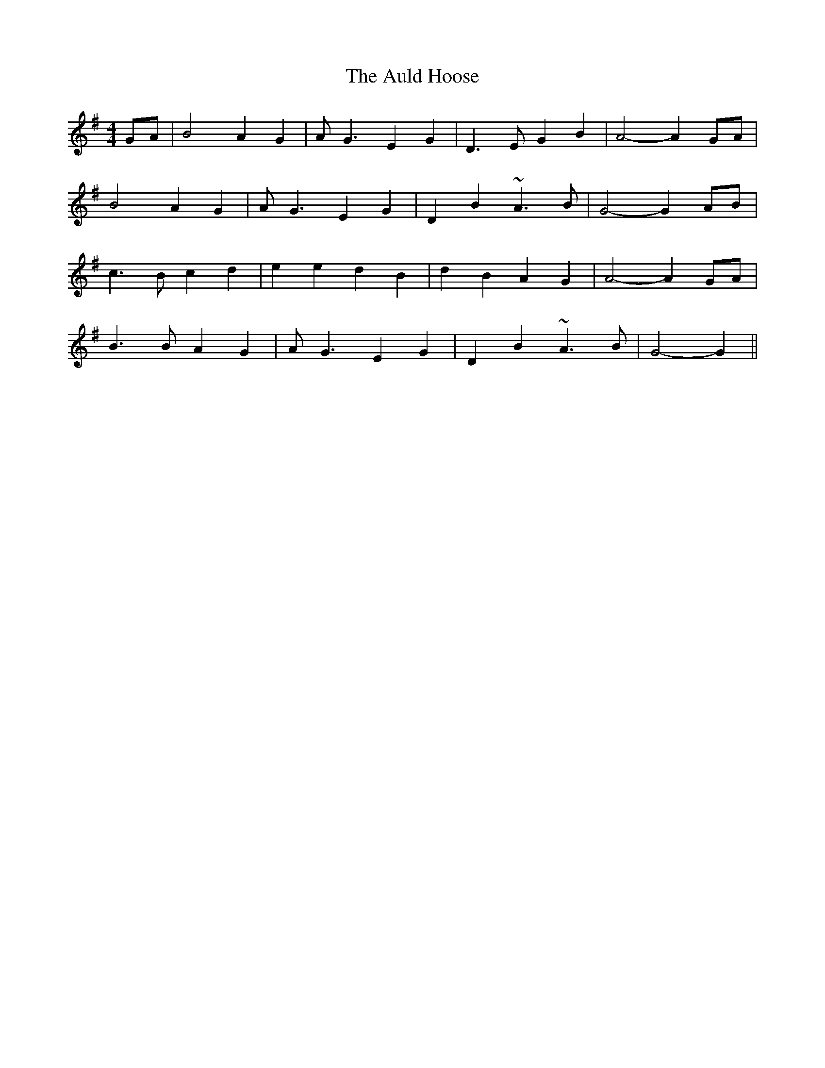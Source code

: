 X: 2159
T: Auld Hoose, The
R: strathspey
M: 4/4
K: Gmajor
GA|B4 A2 G2|A G3 E2 G2|D3 E G2 B2|A4-A2 GA|
B4 A2 G2|A G3 E2 G2|D2 B2 ~A3 B|G4- G2 AB|
c3 B c2 d2|e2 e2 d2 B2|d2 B2 A2 G2|A4- A2 GA|
B3 B A2 G2|A G3 E2 G2|D2 B2 ~A3 B|G4- G2||

